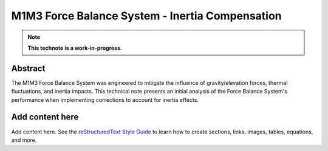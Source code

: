################################################
M1M3 Force Balance System - Inertia Compensation
################################################

.. abstract::

   The M1M3 Force Balance System was engineered to mitigate the influence of gravity/elevation forces, thermal fluctuations, and inertia impacts. This technical note presents an initial analysis of the Force Balance System's performance when implementing corrections to account for inertia effects.



.. Metadata such as the title, authors, and description are set in metadata.yaml

.. TODO: Delete the note below before merging new content to the main branch.

.. note::

   **This technote is a work-in-progress.**

Abstract
========

The M1M3 Force Balance System was engineered to mitigate the influence of gravity/elevation forces, thermal fluctuations, and inertia impacts. This technical note presents an initial analysis of the Force Balance System's performance when implementing corrections to account for inertia effects.

Add content here
================

Add content here.
See the `reStructuredText Style Guide <https://developer.lsst.io/restructuredtext/style.html>`__ to learn how to create sections, links, images, tables, equations, and more.

.. Make in-text citations with: :cite:`bibkey`.
.. Uncomment to use citations
.. .. rubric:: References
.. 
.. .. bibliography:: local.bib lsstbib/books.bib lsstbib/lsst.bib lsstbib/lsst-dm.bib lsstbib/refs.bib lsstbib/refs_ads.bib
..    :style: lsst_aa